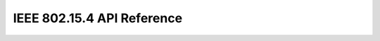 IEEE 802.15.4 API Reference
===========================

.. doxygenfile:: inc/domains/dot15d4.h
    :sections: define enums

.. doxygenfile:: src/domains/dot15d4.c